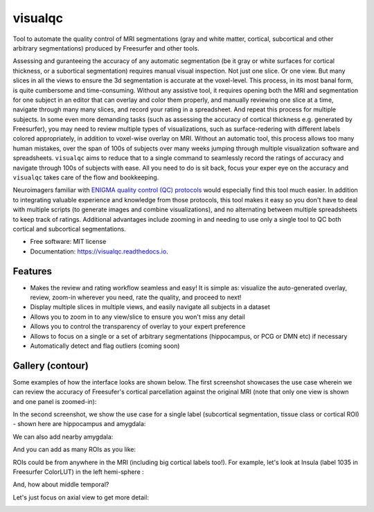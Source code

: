 ==========
visualqc
==========


.. image:: https://img.shields.io/pypi/v/visualqc.svg
        :target: https://pypi.python.org/pypi/visualqc

.. image:: https://img.shields.io/travis/raamana/visualqc.svg
        :target: https://travis-ci.org/raamana/visualqc

.. image:: https://readthedocs.org/projects/visualqc/badge/?version=latest
        :target: https://visualqc.readthedocs.io/en/latest/?badge=latest
        :alt: Documentation Status

.. image:: https://pyup.io/repos/github/raamana/visualqc/shield.svg
     :target: https://pyup.io/repos/github/raamana/visualqc/
     :alt: Updates

Tool to automate the quality control of MRI segmentations (gray and white matter, cortical, subcortical and other arbitrary segmentations) produced by Freesurfer and other tools.

.. image:: docs/vqc_logo_small.png

Assessing and guranteeing the accuracy of any automatic segmentation (be it gray or white surfaces for cortical thickness, or a subortical segmentation) requires manual visual inspection. Not just one slice. Or one view. But many slices in all the views to ensure the 3d segmentation is accurate at the voxel-level. This process, in its most banal form, is quite cumbersome and time-consuming. Without any assistive tool, it requires opening both the MRI and segmentation for one subject in an editor that can overlay and color them properly, and manually reviewing one slice at a time, navigate through many many slices, and record your rating in a spreadsheet. And repeat this process for multiple subjects. In some even more demanding tasks (such as assessing the accuracy of cortical thickness e.g. generated by Freesurfer), you may need to review multiple types of visualizations, such as surface-redering with different labels colored appropriately, in addition to voxel-wise overlay on MRI. Without an automatic tool, this process allows too many human mistakes, over the span of 100s of subjects over many weeks jumping through multiple visualization software and spreadsheets. ``visualqc`` aims to reduce that to a single command to seamlessly record the ratings of accuracy and navigate through 100s of subjects with ease. All you need to do is sit back, focus your exper eye on the accuracy and ``visualqc`` takes care of the flow and bookkeeping.

Neuroimagers familiar with `ENIGMA quality control (QC) protocols <http://enigma.ini.usc.edu/protocols/imaging-protocols/>`_ would especially find this tool much easier. In addition to integrating valuable experience and knowledge from those protocols, this tool makes it easy so you don't have to deal with multiple scripts (to generate images and combine visualizations), and no alternating between multiple spreadsheets to keep track of ratings. Additional advantages include zooming in and needing to use only a single tool to QC both cortical and subcortical segmentations.

* Free software: MIT license
* Documentation: https://visualqc.readthedocs.io.


Features
--------

* Makes the review and rating workflow seamless and easy! It is simple as: visualize the auto-generated overlay, review, zoom-in wherever you need, rate the quality, and proceed to next!
* Display multiple slices in multiple views, and easily navigate all subjects in a dataset
* Allows you to zoom in to any view/slice to ensure you won't miss any detail
* Allows you to control the transparency of overlay to your expert preference
* Allows to focus on a single or a set of arbitrary segmentations (hippocampus, or PCG or DMN etc) if necessary
* Automatically detect and flag outliers (coming soon)

Gallery (contour)
-----------------

Some examples of how the interface looks are shown below. The first screenshot showcases the use case wherein we can review the accuracy of Freesufer's cortical parcellation against the original MRI (note that only one view is shown and one panel is zoomed-in):

.. image:: docs/vis/contour/visual_qc_cortical_contour__Pitt_0050034_v1_ns18_4x6.png

In the second screenshot, we show the use case for a single label (subcortical segmentation, tissue class or cortical ROI) - shown here are hippocampus and amygdala:

.. image:: docs/vis/contour/visual_qc_labels_contour_53_Pitt_0050039_v012_ns18_9x6.png

We can also add nearby amygdala:

.. image:: docs/vis/contour/visual_qc_labels_contour_53_54_Pitt_0050036_v02_ns21_6x7.png

And you can add as many ROIs as you like:

.. image:: docs/vis/contour/visual_qc_labels_contour_10_11_12_13_NYU_0051036.png

ROIs could be from anywhere in the MRI (including big cortical labels too!). For example, let's look at Insula (label 1035 in Freesurfer ColorLUT) in the left hemi-sphere :

.. image:: docs/vis/contour/visual_qc_labels_contour_1035_Pitt_0050032_v02_ns21_6x7.png

And, how about middle temporal?

.. image:: docs/vis/contour/visual_qc_labels_contour_2015_Pitt_0050035_v02_ns21_6x7.png

Let's just focus on axial view to get more detail:

.. image:: docs/vis/contour/visual_qc_labels_contour_2015_Pitt_0050039_v2_ns27_3x9.png
